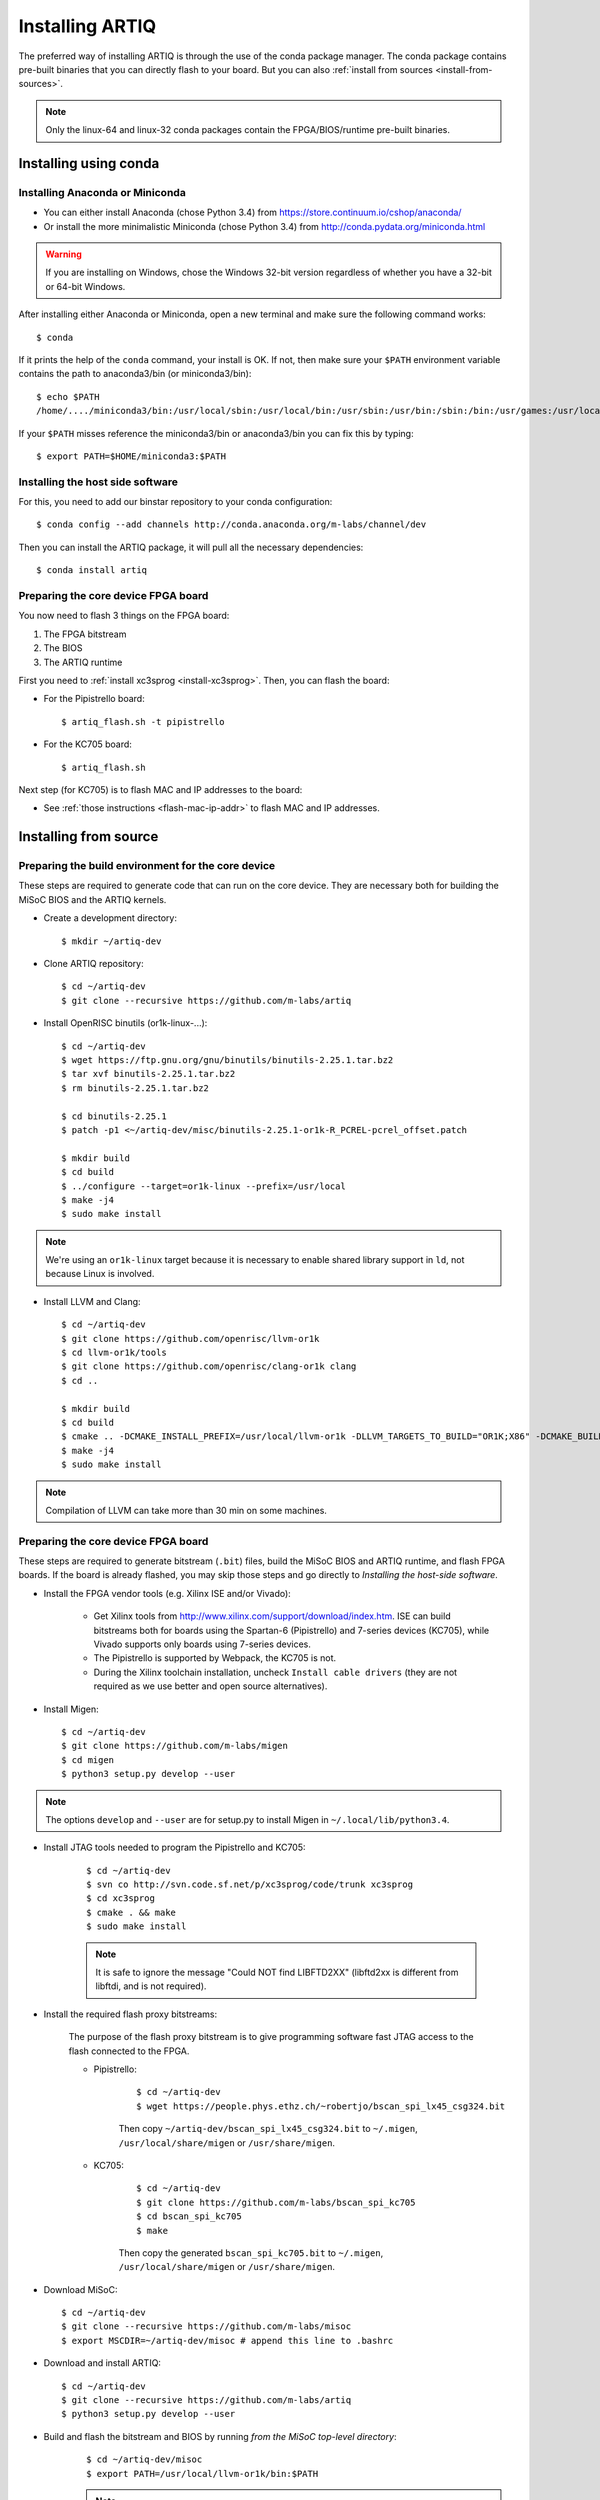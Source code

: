 Installing ARTIQ
================

The preferred way of installing ARTIQ is through the use of the conda package manager.
The conda package contains pre-built binaries that you can directly flash to your board.
But you can also :ref:`install from sources <install-from-sources>`.

.. note:: Only the linux-64 and linux-32 conda packages contain the FPGA/BIOS/runtime pre-built binaries.

Installing using conda
----------------------

Installing Anaconda or Miniconda
^^^^^^^^^^^^^^^^^^^^^^^^^^^^^^^^

* You can either install Anaconda (chose Python 3.4) from https://store.continuum.io/cshop/anaconda/

* Or install the more minimalistic Miniconda (chose Python 3.4) from http://conda.pydata.org/miniconda.html

.. warning::
    If you are installing on Windows, chose the Windows 32-bit version regardless of whether you have
    a 32-bit or 64-bit Windows.

After installing either Anaconda or Miniconda, open a new terminal and make sure the following command works::

    $ conda

If it prints the help of the ``conda`` command, your install is OK.
If not, then make sure your ``$PATH`` environment variable contains the path to anaconda3/bin (or miniconda3/bin)::

    $ echo $PATH
    /home/..../miniconda3/bin:/usr/local/sbin:/usr/local/bin:/usr/sbin:/usr/bin:/sbin:/bin:/usr/games:/usr/local/games

If your ``$PATH`` misses reference the miniconda3/bin or anaconda3/bin you can fix this by typing::

    $ export PATH=$HOME/miniconda3:$PATH

Installing the host side software
^^^^^^^^^^^^^^^^^^^^^^^^^^^^^^^^^

For this, you need to add our binstar repository to your conda configuration::

    $ conda config --add channels http://conda.anaconda.org/m-labs/channel/dev

Then you can install the ARTIQ package, it will pull all the necessary dependencies::

    $ conda install artiq

Preparing the core device FPGA board
^^^^^^^^^^^^^^^^^^^^^^^^^^^^^^^^^^^^

You now need to flash 3 things on the FPGA board:

1. The FPGA bitstream
2. The BIOS
3. The ARTIQ runtime

First you need to :ref:`install xc3sprog <install-xc3sprog>`. Then, you can flash the board:

* For the Pipistrello board::

    $ artiq_flash.sh -t pipistrello

* For the KC705 board::

    $ artiq_flash.sh

Next step (for KC705) is to flash MAC and IP addresses to the board:

* See :ref:`those instructions <flash-mac-ip-addr>` to flash MAC and IP addresses.

.. _install-from-sources:

Installing from source
----------------------

Preparing the build environment for the core device
^^^^^^^^^^^^^^^^^^^^^^^^^^^^^^^^^^^^^^^^^^^^^^^^^^^

These steps are required to generate code that can run on the core
device. They are necessary both for building the MiSoC BIOS
and the ARTIQ kernels.

* Create a development directory: ::

        $ mkdir ~/artiq-dev

* Clone ARTIQ repository: ::

        $ cd ~/artiq-dev
        $ git clone --recursive https://github.com/m-labs/artiq

* Install OpenRISC binutils (or1k-linux-...): ::

        $ cd ~/artiq-dev
        $ wget https://ftp.gnu.org/gnu/binutils/binutils-2.25.1.tar.bz2
        $ tar xvf binutils-2.25.1.tar.bz2
        $ rm binutils-2.25.1.tar.bz2

        $ cd binutils-2.25.1
        $ patch -p1 <~/artiq-dev/misc/binutils-2.25.1-or1k-R_PCREL-pcrel_offset.patch

        $ mkdir build
        $ cd build
        $ ../configure --target=or1k-linux --prefix=/usr/local
        $ make -j4
        $ sudo make install

.. note::
    We're using an ``or1k-linux`` target because it is necessary to enable
    shared library support in ``ld``, not because Linux is involved.

* Install LLVM and Clang: ::

        $ cd ~/artiq-dev
        $ git clone https://github.com/openrisc/llvm-or1k
        $ cd llvm-or1k/tools
        $ git clone https://github.com/openrisc/clang-or1k clang
        $ cd ..

        $ mkdir build
        $ cd build
        $ cmake .. -DCMAKE_INSTALL_PREFIX=/usr/local/llvm-or1k -DLLVM_TARGETS_TO_BUILD="OR1K;X86" -DCMAKE_BUILD_TYPE=Rel -DLLVM_ENABLE_ASSERTIONS=ON
        $ make -j4
        $ sudo make install

.. note::
    Compilation of LLVM can take more than 30 min on some machines.

Preparing the core device FPGA board
^^^^^^^^^^^^^^^^^^^^^^^^^^^^^^^^^^^^

These steps are required to generate bitstream (``.bit``) files, build the MiSoC BIOS and ARTIQ runtime, and flash FPGA boards. If the board is already flashed, you may skip those steps and go directly to `Installing the host-side software`.

* Install the FPGA vendor tools (e.g. Xilinx ISE and/or Vivado):

    * Get Xilinx tools from http://www.xilinx.com/support/download/index.htm. ISE can build bitstreams both for boards using the Spartan-6 (Pipistrello) and 7-series devices (KC705), while Vivado supports only boards using 7-series devices.

    * The Pipistrello is supported by Webpack, the KC705 is not.

    * During the Xilinx toolchain installation, uncheck ``Install cable drivers`` (they are not required as we use better and open source alternatives).

* Install Migen: ::

        $ cd ~/artiq-dev
        $ git clone https://github.com/m-labs/migen
        $ cd migen
        $ python3 setup.py develop --user

.. note::
    The options ``develop`` and ``--user`` are for setup.py to install Migen in ``~/.local/lib/python3.4``.

.. _install-xc3sprog:

* Install JTAG tools needed to program the Pipistrello and KC705:

    ::

        $ cd ~/artiq-dev
        $ svn co http://svn.code.sf.net/p/xc3sprog/code/trunk xc3sprog
        $ cd xc3sprog
        $ cmake . && make
        $ sudo make install

    .. note::
        It is safe to ignore the message "Could NOT find LIBFTD2XX" (libftd2xx is different from libftdi, and is not required).

.. _install-flash-proxy:

* Install the required flash proxy bitstreams:

    The purpose of the flash proxy bitstream is to give programming software fast JTAG access to the flash connected to the FPGA.

    * Pipistrello:

        ::

            $ cd ~/artiq-dev
            $ wget https://people.phys.ethz.ch/~robertjo/bscan_spi_lx45_csg324.bit

        Then copy ``~/artiq-dev/bscan_spi_lx45_csg324.bit`` to ``~/.migen``, ``/usr/local/share/migen`` or ``/usr/share/migen``.

    * KC705:

        ::

            $ cd ~/artiq-dev
            $ git clone https://github.com/m-labs/bscan_spi_kc705
            $ cd bscan_spi_kc705
            $ make

        Then copy the generated ``bscan_spi_kc705.bit`` to ``~/.migen``, ``/usr/local/share/migen`` or ``/usr/share/migen``.

* Download MiSoC: ::

        $ cd ~/artiq-dev
        $ git clone --recursive https://github.com/m-labs/misoc
        $ export MSCDIR=~/artiq-dev/misoc # append this line to .bashrc

* Download and install ARTIQ: ::

        $ cd ~/artiq-dev
        $ git clone --recursive https://github.com/m-labs/artiq
        $ python3 setup.py develop --user

* Build and flash the bitstream and BIOS by running `from the MiSoC top-level directory`:
    ::

        $ cd ~/artiq-dev/misoc
        $ export PATH=/usr/local/llvm-or1k/bin:$PATH

    .. note:: Make sure that ``/usr/local/llvm-or1k/bin`` is first in your ``PATH``, so that the ``clang`` command you just built is found instead of the system one, if any.

    * For Pipistrello::

        $ ./make.py -X ~/artiq-dev/artiq/soc -t artiq_pipistrello all

    * For KC705::

        $ ./make.py -X ~/artiq-dev/artiq/soc -t artiq_kc705 all

* Then, build and flash the ARTIQ runtime: ::

        $ cd ~/artiq-dev/artiq/soc/runtime && make runtime.fbi
        $ ~/artiq-dev/artiq/artiq/frontend/artiq_flash.sh -t pipistrello -d $PWD -r

.. note:: The `-t` option specifies the board your are targeting. Available options are ``kc705`` and ``pipistrello``.

* Check that the board boots by running a serial terminal program (you may need to press its FPGA reconfiguration button or power-cycle it to load the bitstream that was newly written into the flash): ::

        $ make -C ~/artiq-dev/misoc/tools # do only once
        $ ~/artiq-dev/misoc/tools/flterm --port /dev/ttyUSB1
        MiSoC BIOS   http://m-labs.hk
        [...]
        Booting from flash...
        Loading xxxxx bytes from flash...
        Executing booted program.
        ARTIQ runtime built <date/time>

The communication parameters are 115200 8-N-1.

Installing the host-side software
^^^^^^^^^^^^^^^^^^^^^^^^^^^^^^^^^

* Install the llvmlite Python bindings: ::

        $ cd ~/artiq-dev
        $ git clone https://github.com/m-labs/llvmlite
        $ git checkout artiq
        $ cd llvmlite
        $ LLVM_CONFIG=/usr/local/llvm-or1k/bin/llvm-config python3 setup.py install --user

* Install ARTIQ: ::

        $ cd ~/artiq-dev
        $ git clone --recursive https://github.com/m-labs/artiq # if not already done
        $ cd artiq
        $ python3 setup.py develop --user

* Build the documentation: ::

        $ cd ~/artiq-dev/artiq/doc/manual
        $ make html

Configuring the core device
---------------------------

This should be done after either installation methods (conda or source).

.. _flash-mac-ip-addr:

* Set the MAC and IP address in the :ref:`core device configuration flash storage <core-device-flash-storage>`:

    * You can either set it by generating a flash storage image and then flash it: ::

        $ artiq_mkfs flash_storage.img -s mac xx:xx:xx:xx:xx:xx -s ip xx.xx.xx.xx
        $ ~/artiq-dev/artiq/frontend/artiq_flash.sh -f flash_storage.img

    * Or you can set it via the runtime test mode command line

        * Boot the board.

        * Quickly run flterm (in ``path/to/misoc/tools``) to access the serial console.

        * If you weren't quick enough to see anything in the serial console, press the reset button.

        * Wait for "Press 't' to enter test mode..." to appear and hit the ``t`` key.

        * Enter the following commands (which will erase the flash storage content).

            ::

                test> fserase
                test> fswrite ip xx.xx.xx.xx
                test> fswrite mac xx:xx:xx:xx:xx:xx

        * Then reboot.

        You should see something like this in the serial console: ::

            $ ./tools/flterm --port /dev/ttyUSB1
            [FLTERM] Starting...

            MiSoC BIOS   http://m-labs.hk
            (c) Copyright 2007-2014 Sebastien Bourdeauducq
            [...]
            Press 't' to enter test mode...
            Entering test mode.
            test> fserase
            test> fswrite ip 192.168.10.2
            test> fswrite mac 11:22:33:44:55:66

.. note:: The reset button of the KC705 board is the "CPU_RST" labeled button.
.. warning:: Both those instructions will result in the flash storage being wiped out. However you can use the test mode to change the IP/MAC without erasing everything if you skip the "fserase" command.

* (optional) Flash the ``idle`` kernel

The ``idle`` kernel is the kernel (some piece of code running on the core device) which the core device runs whenever it is not connected to a PC via ethernet.
This kernel is therefore stored in the :ref:`core device configuration flash storage <core-device-flash-storage>`.
To flash the ``idle`` kernel:

        * Compile the ``idle`` experiment:
                The ``idle`` experiment's ``run()`` method must be a kernel: it must be decorated with the ``@kernel`` decorator (see :ref:`next topic <connecting-to-the-core-device>` for more information about kernels).

                Since the core device is not connected to the PC, RPCs (calling Python code running on the PC from the kernel) are forbidden in the ``idle`` experiment.
                ::

                $ artiq_compile idle.py

        * Write it into the core device configuration flash storage: ::

                $ artiq_coretool cfg-write -f idle_kernel idle.elf

.. note:: You can find more information about how to use the ``artiq_coretool`` utility on the :ref:`Utilities <core-device-access-tool>` page.

Ubuntu 14.04 specific instructions
----------------------------------

This command installs all the required packages: ::

    $ sudo apt-get install build-essential autotools-dev file git patch perl xutils-dev python3-pip texinfo flex bison libmpc-dev python3-serial python3-dateutil python3-prettytable python3-setuptools python3-numpy python3-scipy python3-sphinx python3-h5py python3-dev python-dev subversion cmake libusb-dev libftdi-dev pkg-config

Note that ARTIQ requires Python 3.4 or above.

To set user permissions on the JTAG and serial ports of the Pipistrello, create a ``/etc/udev/rules.d/30-usb-papilio.rules`` file containing the following: ::

    SUBSYSTEM=="usb", ATTRS{idVendor}=="0403", ATTRS{idProduct}=="6010", GROUP="dialout"

Then reload ``udev``, add your user to the ``dialout`` group, and log out and log in again: ::

    $ sudo invoke-rc.d udev reload
    $ sudo adduser <your username> dialout
    $ logout
